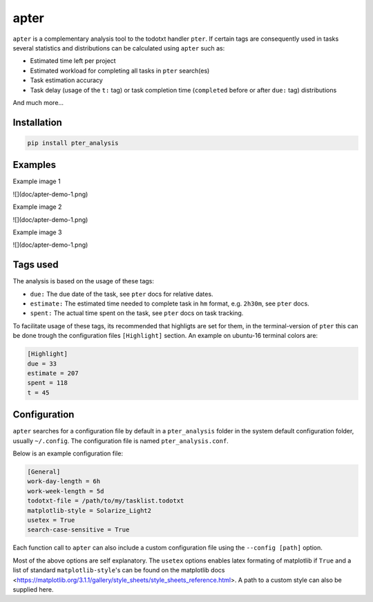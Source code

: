 apter
======

``apter`` is a complementary analysis tool to the todotxt handler ``pter``. If certain tags are consequently used in tasks several statistics and distributions can be calculated using ``apter`` such as:

* Estimated time left per project
* Estimated workload for completing all tasks in ``pter`` search(es)
* Task estimation accuracy
* Task delay (usage of the ``t:`` tag) or task completion time (``completed`` before or after ``due:`` tag) distributions

And much more...

Installation
-------------

.. code-block:: bash

    pip install pter_analysis


Examples
---------

Example image 1

![](doc/apter-demo-1.png)


Example image 2

![](doc/apter-demo-1.png)


Example image 3

![](doc/apter-demo-1.png)



Tags used
----------

The analysis is based on the usage of these tags:

* ``due:`` The due date of the task, see ``pter`` docs for relative dates.
* ``estimate:`` The estimated time needed to complete task in ``hm`` format, e.g. ``2h30m``, see ``pter`` docs.
* ``spent:`` The actual time spent on the task, see ``pter`` docs on task tracking.


To facilitate usage of these tags, its recommended that highligts are set for them, in the terminal-version of ``pter`` this can be done trough the configuration files ``[Highlight]`` section. An example on ubuntu-16 terminal colors are:


.. code-block:: 

    [Highlight]
    due = 33
    estimate = 207
    spent = 118
    t = 45


Configuration
---------------

``apter`` searches for a configuration file by default in a ``pter_analysis`` folder in the system default configuration folder, usually ``~/.config``. The configuration file is named ``pter_analysis.conf``.

Below is an example configuration file:


.. code-block:: 

    [General]
    work-day-length = 6h
    work-week-length = 5d
    todotxt-file = /path/to/my/tasklist.todotxt
    matplotlib-style = Solarize_Light2
    usetex = True
    search-case-sensitive = True


Each function call to ``apter`` can also include a custom configuration file using the ``--config [path]`` option.

Most of the above options are self explanatory. The ``usetex`` options enables latex formating of matplotlib if ``True`` and a list of standard ``matplotlib-style``'s can be found on the matplotlib docs <https://matplotlib.org/3.1.1/gallery/style_sheets/style_sheets_reference.html>. A path to a custom style can also be supplied here.